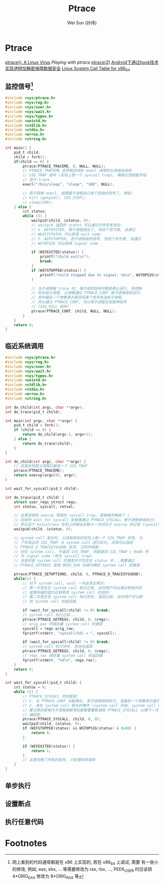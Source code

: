 #+TITLE: Ptrace
#+AUTHOR: Wei Sun (孙伟)
#+EMAIL: wei.sun@spreadtrum.com
* Ptrace

[[http://www.exploit-db.com/papers/13061/][ptrace(): A Linux Virus]]
[[www.linuxjournal.com/article/6100][Playing with ptrace]]
[[http://linux.die.net/man/2/ptrace][ptrace(2)]]
[[http://www.2cto.com/Article/201311/257443.html][Android下通过hook技术实现透明加解密保障数据安全]]
[[http://blog.rchapman.org/post/36801038863/linux-system-call-table-for-x86-64][Linux System Call Table for x86_64]]

** 监控信号[fn:1]
#+BEGIN_SRC c
  #include <sys/ptrace.h>
  #include <sys/reg.h>
  #include <sys/user.h>
  #include <sys/wait.h>
  #include <sys/types.h>
  #include <unistd.h>
  #include <stdlib.h>
  #include <stdio.h>
  #include <errno.h>
  #include <string.h>
  
  int main() {
      pid_t child;
      child = fork();
      if(child == 0) {
          ptrace(PTRACE_TRACEME, 0, NULL, NULL);
          // PTRACE_TRACEME 会导致后续的 execl 调用时父进程会收到
          // SIG_TRAP 信号 (实际上是一个 syscall trap), 确保父进程能开始
          // 进行 trace
          execl("/bin/sleep", "sleep", "100", NULL);
  
          // 若不调用 execl, 就需要子进程自己发个初始的信号了, 例如:
          // kill (getpid(), SIG_STOP);
          // sleep(100);
      } else {
          int status;
          while (1) {
              waitpid(child, &status, 0);
              // waitpid 返回的 status 可以通过许多宏来测试:
              // 1. WIFEXITED, 若子进程退出了, 则这个宏为真, 且通过
              // WEXITSTATUS 可以获得 exit code
              // 2. WIFSTOPPED, 若子进程收到信号, 则这个宏为真, 且通过
              // WSTOPSIG 可以获得 signal code
              
              if (WIFEXITED(status)) {
                  printf("child exit\n");
                  break;
              }
              if (WIFSTOPPED(status)) {
                  printf("child stopped due to signal: %d\n", WSTOPSIG(status));
              }
  
              // 当子进程被 trace 时, 每次收到信号时都会停止运行, 将控制
              // 权交给父进程, 父进程通过 PTRACE_CONT 使子进程继续运行,
              // 其中最后一个参数表示是否将某个信号发送给子进程.
              // 所以通过 PTRACE_CONT, 可以使子进程无视各种信号
              // (SIG_KILL 例外)
              ptrace(PTRACE_CONT, child, NULL, NULL);
          }
      }
      return 0;
  }
  
#+END_SRC
** 临近系统调用
#+BEGIN_SRC c
  #include <sys/ptrace.h>
  #include <sys/reg.h>
  #include <sys/user.h>
  #include <sys/wait.h>
  #include <sys/types.h>
  #include <unistd.h>
  #include <stdlib.h>
  #include <stdio.h>
  #include <errno.h>
  #include <string.h>
  
  int do_child(int argc, char **argv);
  int do_trace(pid_t child);
  
  int main(int argc, char **argv) {
      pid_t child = fork();
      if (child == 0) {
          return do_child(argc-1, argv+1);
      } else {
          return do_trace(child);
      }
  }
  
  int do_child(int argc, char **argv) {
      // 这里会导致父进程拦截到一个 SIG_TRAP
      ptrace(PTRACE_TRACEME);
      return execvp(argv[0], argv);
  }
  
  int wait_for_syscall(pid_t child);
  
  int do_trace(pid_t child) {
      struct user_regs_struct regs;
      int status, syscall, retval;
      
      // 这里会收到 execvp 导致的 syscall trap, 直接被忽略掉了 (
      // 后续的 wait_for_syscall 会直接通过 PTRACE_SYSCALL 使子进程继续执行)
      // 所以这个 ministrace 实际上的输出会缺少一次对应于 execvp 的记录 (syscall code: 59)
      waitpid(child, &status, 0);

      // system call 发生时, 父进程收到的实际上是一个 SIG_TRAP 信号, 为
      // 了将真正的 SIG_TRAP 与 system call 进行区分, 应用可以指定
      // PTRACE_O_TRACESYSGOOD 选项, 它的作用是:
      // 对应 system call, 不返回 SIG_TRAP, 而是返回 SIG_TRAP | 0x80 作
      // 为 signal code (称为 syscall trap)
      // 注意的是 system call 的类型并不包含在 status 中...需要通过
      // PTRACE_GETREGS 查找 ORIG_EAX 的值为确定 system call 的类型.
      
      ptrace(PTRACE_SETOPTIONS, child, 0, PTRACE_O_TRACESYSGOOD);
      while(1) {
          // 对于 system call, wait 一共会发生两次:
          // 第一次发生在 system call 执行之前, 此时用户可以通过修改内存
          // 或寄存器的值为达到修改 system call 的目的.
          // 第二次发生在 system call 执行完毕, 返回之前, 此时用户可以修
          // 改 system call 的返回值.
  
          if (wait_for_syscall(child) != 0) break;
          // system call 执行之前...
          ptrace(PTRACE_GETREGS, child, 0, &regs);
          // orig_eax 中保存着 system call 的类型
          syscall = regs.orig_rax;
          fprintf(stderr, "syscall(%d) = ", syscall);
  
          if (wait_for_syscall(child) != 0) break;
          // system call 执行完毕, 但尚未返回
          ptrace(PTRACE_GETREGS, child, 0, &regs);
          // regs.rax 保存着 system call 的返回值
          fprintf(stderr, "%d\n", regs.rax);
      }
      return 0;
  }
  
  int wait_for_syscall(pid_t child) {
      int status = 0;
      while (1) {
          // PTRACE_SYSCALL 的功能是:
          // 1. 与 PTRACE_CONT 功能类似, 使子进程继续执行, 其最后一个参数表示是否发送相应信号给子进程
          // 2. 发生 system call 相关的事件 (system call 开始, system call 结束) 时子进程需要通知父进程.
          // 要注意的是每次子进程被暂停后都需要重新调用 PTRACE_SYSCALL 以便下一次的 system call 事件会被
          // 捕捉到. 
          ptrace(PTRACE_SYSCALL, child, 0, 0);
          waitpid(child, &status, 0);
          if (WIFSTOPPED(status) && WSTOPSIG(status) & 0x80) {
              return 0;       
          }
  
          if (WIFEXITED(status)) {
              return 1;
          }
          // 这里忽略了所有的信号, 只处理系统调用
      }
  }
#+END_SRC
** 单步执行
** 设置断点
** 执行任意代码

* Footnotes

[fn:1] 网上看到的代码通常都是在 x86 上实现的, 若在 x86_64 上调试, 需要
有一些小的修改, 例如, eax, ebx, ... 等需要修改为 rax, rbx, ...,
PEEK_USER 时应该把 4*ORIG_EAX 修改为 8*ORIG_RAX 等


